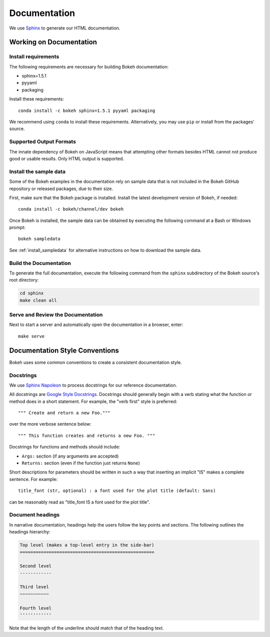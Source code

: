 .. _devguide_documentation:

Documentation
=============

We use Sphinx_ to generate our HTML documentation.

Working on Documentation
------------------------

Install requirements
~~~~~~~~~~~~~~~~~~~~

The following requirements are necessary for building Bokeh documentation:

* sphinx=1.5.1
* pyyaml
* packaging

Install these requirements::

    conda install -c bokeh sphinx=1.5.1 pyyaml packaging

We recommend using ``conda`` to install these requirements. Alternatively, you
may use ``pip`` or install from the packages' source.

Supported Output Formats
~~~~~~~~~~~~~~~~~~~~~~~~

The innate dependency of Bokeh on JavaScript means that attempting other formats
besides HTML cannot not produce good or usable results. Only HTML output is
supported.

Install the sample data
~~~~~~~~~~~~~~~~~~~~~~~

Some of the Bokeh examples in the documentation rely on sample data that is
not included in the Bokeh GitHub repository or released packages, due to
their size.

First, make sure that the Bokeh package is installed. Install the latest
development version of Bokeh, if needed::

    conda install -c bokeh/channel/dev bokeh


Once Bokeh is installed, the sample data can be obtained by executing the
following command at a Bash or Windows prompt::

    bokeh sampledata

See :ref:`install_sampledata` for alternative instructions on how to
download the sample data.

Build the Documentation
~~~~~~~~~~~~~~~~~~~~~~~

To generate the full documentation, execute the following command from the
``sphinx`` subdirectory of the Bokeh source's root directory:

.. code-block:: sh

    cd sphinx
    make clean all

Serve and Review the Documentation
~~~~~~~~~~~~~~~~~~~~~~~~~~~~~~~~~~

Next to start a server and automatically open the documentation in a
browser, enter::

    make serve

Documentation Style Conventions
-------------------------------

Bokeh uses some common conventions to create a consistent documentation style.

Docstrings
~~~~~~~~~~

We use `Sphinx Napoleon`_ to process docstrings for our reference
documentation.

All docstrings are `Google Style Docstrings`_. Docstrings should generally
begin with a verb stating what the function or method does in a short
statement. For example, the "verb first" style is preferred::

    """ Create and return a new Foo."""

over the more verbose sentence below::

    """ This function creates and returns a new Foo. """

Docstrings for functions and methods should include:

* ``Args:`` section (if any arguments are accepted)
* ``Returns:`` section (even if the function just returns ``None``)

Short descriptions for parameters should be written in such a way that
inserting an implicit "IS" makes a complete sentence. For example::

    title_font (str, optional) : a font used for the plot title (default: Sans)

can be reasonably read as "title_font IS a font used for the plot title".

Document headings
~~~~~~~~~~~~~~~~~

In narrative documentation, headings help the users follow the
key points and sections. The following outlines the headings hierarchy:

.. code-block:: python

    Top level (makes a top-level entry in the side-bar)
    ===================================================

    Second level
    ------------

    Third level
    ~~~~~~~~~~~

    Fourth level
    ''''''''''''

Note that the length of the underline should match that of the heading text.


.. _Google Style Docstrings: http://sphinxcontrib-napoleon.readthedocs.org/en/latest/example_google.html#example-google
.. _Sphinx: http://sphinx-doc.org
.. _Sphinx Napoleon: http://sphinxcontrib-napoleon.readthedocs.org/en/latest/index.html
